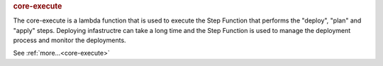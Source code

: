 .. rubric:: core-execute

The core-execute is a lambda function that is used to execute the Step Function that performs the "deploy",
"plan" and "apply" steps.  Deploying infastructre can take a long time and the Step Function is used to
manage the deployment process and monitor the deployments.

See :ref:`more...<core-execute>`
